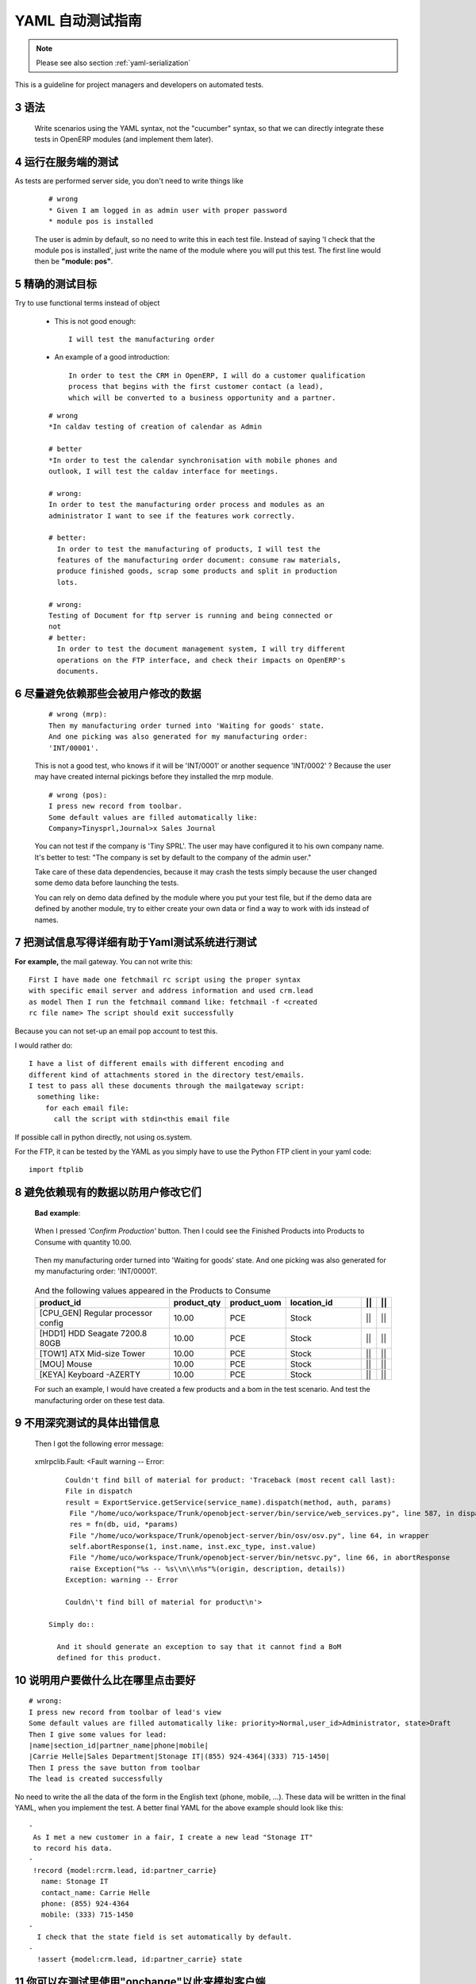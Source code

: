 .. i18n: .. sectnum::
.. i18n:     :start: 3
..

.. sectnum::
    :start: 3

.. i18n: .. _yaml-testing-guidelines:
.. i18n: 
.. i18n: ==============================
.. i18n: Automated YAML Tests Guideline
.. i18n: ==============================
..

.. _yaml-testing-guidelines:

==============================
YAML 自动测试指南
==============================

.. i18n: .. note::
.. i18n: 
.. i18n:     Please see also section :ref:`yaml-serialization`
..

.. note::

    Please see also section :ref:`yaml-serialization`

.. i18n: This is a guideline for project managers and developers on automated tests. 
..

This is a guideline for project managers and developers on automated tests. 

.. i18n: Syntax
.. i18n: ------
..

语法
------

.. i18n:     Write scenarios using the YAML syntax, not the "cucumber" syntax,  so
.. i18n:     that we can directly integrate these tests in OpenERP modules (and implement
.. i18n:     them later).
..

    Write scenarios using the YAML syntax, not the "cucumber" syntax,  so
    that we can directly integrate these tests in OpenERP modules (and implement
    them later).

.. i18n: Tests are run on the server side
.. i18n: --------------------------------
..

运行在服务端的测试
--------------------------------

.. i18n: As tests are performed server side, you don't need to write things like
..

As tests are performed server side, you don't need to write things like

.. i18n:     ::
.. i18n: 
.. i18n:         # wrong
.. i18n:         * Given I am logged in as admin user with proper password
.. i18n:         * module pos is installed
.. i18n: 
.. i18n:     The user is admin by default, so no need to write this in each test
.. i18n:     file. Instead of saying 'I check that the module pos is installed',
.. i18n:     just write the name of the module where you will put this test. The first
.. i18n:     line would then be **"module: pos"**.
..

    ::

        # wrong
        * Given I am logged in as admin user with proper password
        * module pos is installed

    The user is admin by default, so no need to write this in each test
    file. Instead of saying 'I check that the module pos is installed',
    just write the name of the module where you will put this test. The first
    line would then be **"module: pos"**.

.. i18n: Be precise about the goal of the test
.. i18n: ------------------------------------------
.. i18n: Try to use functional terms instead of object
..

精确的测试目标
------------------------------------------
Try to use functional terms instead of object

.. i18n:     * This is not good enough::
.. i18n: 
.. i18n:         I will test the manufacturing order
.. i18n: 
.. i18n:     * An example of a good introduction::
.. i18n: 
.. i18n:          In order to test the CRM in OpenERP, I will do a customer qualification 
.. i18n:          process that begins with the first customer contact (a lead), 
.. i18n:          which will be converted to a business opportunity and a partner.
.. i18n: 
.. i18n:     ::
.. i18n: 
.. i18n:         # wrong
.. i18n:         *In caldav testing of creation of calendar as Admin
.. i18n: 
.. i18n:         # better
.. i18n:         *In order to test the calendar synchronisation with mobile phones and
.. i18n:         outlook, I will test the caldav interface for meetings.
.. i18n: 
.. i18n:         # wrong:
.. i18n:         In order to test the manufacturing order process and modules as an       
.. i18n:         administrator I want to see if the features work correctly.
.. i18n: 
.. i18n:         # better:
.. i18n:           In order to test the manufacturing of products, I will test the
.. i18n:           features of the manufacturing order document: consume raw materials,
.. i18n:           produce finished goods, scrap some products and split in production
.. i18n:           lots.
.. i18n: 
.. i18n:         # wrong:
.. i18n:         Testing of Document for ftp server is running and being connected or
.. i18n:         not
.. i18n:         # better:
.. i18n:           In order to test the document management system, I will try different
.. i18n:           operations on the FTP interface, and check their impacts on OpenERP's
.. i18n:           documents.
..

    * This is not good enough::

        I will test the manufacturing order

    * An example of a good introduction::

         In order to test the CRM in OpenERP, I will do a customer qualification 
         process that begins with the first customer contact (a lead), 
         which will be converted to a business opportunity and a partner.

    ::

        # wrong
        *In caldav testing of creation of calendar as Admin

        # better
        *In order to test the calendar synchronisation with mobile phones and
        outlook, I will test the caldav interface for meetings.

        # wrong:
        In order to test the manufacturing order process and modules as an       
        administrator I want to see if the features work correctly.

        # better:
          In order to test the manufacturing of products, I will test the
          features of the manufacturing order document: consume raw materials,
          produce finished goods, scrap some products and split in production
          lots.

        # wrong:
        Testing of Document for ftp server is running and being connected or
        not
        # better:
          In order to test the document management system, I will try different
          operations on the FTP interface, and check their impacts on OpenERP's
          documents.

.. i18n: Avoid relying on data that can be changed by the user before launching the test
.. i18n: -------------------------------------------------------------------------------
.. i18n:     ::
.. i18n: 
.. i18n:         # wrong (mrp):
.. i18n:         Then my manufacturing order turned into 'Waiting for goods' state.
.. i18n:         And one picking was also generated for my manufacturing order:
.. i18n:         'INT/00001'.
.. i18n: 
.. i18n:     This is not a good test, who knows if it will be 'INT/0001' or another
.. i18n:     sequence 'INT/0002' ? Because the user may have created internal
.. i18n:     pickings before they installed the mrp module.
.. i18n: 
.. i18n:     ::
.. i18n: 
.. i18n:         # wrong (pos):
.. i18n:         I press new record from toolbar.
.. i18n:         Some default values are filled automatically like:
.. i18n:         Company>Tinysprl,Journal>x Sales Journal
.. i18n: 
.. i18n:     You can not test if the company is 'Tiny SPRL'. The user may have
.. i18n:     configured it to his own company name. It's better to test:
.. i18n:     "The company is set by default to the company of the admin user."
.. i18n: 
.. i18n:     Take care of these data dependencies, because it may crash the tests
.. i18n:     simply because the user changed some demo data before launching the tests.
.. i18n: 
.. i18n:     You can rely on demo data defined by the module where you put your test
.. i18n:     file, but if the demo data are defined by another module, try to either
.. i18n:     create your own data or find a way to work with ids instead of names.
..

尽量避免依赖那些会被用户修改的数据
-------------------------------------------------------------------------------
    ::

        # wrong (mrp):
        Then my manufacturing order turned into 'Waiting for goods' state.
        And one picking was also generated for my manufacturing order:
        'INT/00001'.

    This is not a good test, who knows if it will be 'INT/0001' or another
    sequence 'INT/0002' ? Because the user may have created internal
    pickings before they installed the mrp module.

    ::

        # wrong (pos):
        I press new record from toolbar.
        Some default values are filled automatically like:
        Company>Tinysprl,Journal>x Sales Journal

    You can not test if the company is 'Tiny SPRL'. The user may have
    configured it to his own company name. It's better to test:
    "The company is set by default to the company of the admin user."

    Take care of these data dependencies, because it may crash the tests
    simply because the user changed some demo data before launching the tests.

    You can rely on demo data defined by the module where you put your test
    file, but if the demo data are defined by another module, try to either
    create your own data or find a way to work with ids instead of names.

.. i18n: Write things in test that can be easily tested by the YAML system
.. i18n: -----------------------------------------------------------------
..

把测试信息写得详细有助于Yaml测试系统进行测试
-----------------------------------------------------------------

.. i18n: **For** **example,**
.. i18n: the mail gateway. You can not write this::
.. i18n: 
.. i18n:        First I have made one fetchmail rc script using the proper syntax
.. i18n:        with specific email server and address information and used crm.lead
.. i18n:        as model Then I run the fetchmail command like: fetchmail -f <created
.. i18n:        rc file name> The script should exit successfully
..

**For** **example,**
the mail gateway. You can not write this::

       First I have made one fetchmail rc script using the proper syntax
       with specific email server and address information and used crm.lead
       as model Then I run the fetchmail command like: fetchmail -f <created
       rc file name> The script should exit successfully

.. i18n: Because you can not set-up an email pop account to test this.
..

Because you can not set-up an email pop account to test this.

.. i18n: I would rather do::
.. i18n: 
.. i18n:        I have a list of different emails with different encoding and
.. i18n:        different kind of attachments stored in the directory test/emails.
.. i18n:        I test to pass all these documents through the mailgateway script:
.. i18n:          something like:
.. i18n:            for each email file:
.. i18n:              call the script with stdin<this email file
..

I would rather do::

       I have a list of different emails with different encoding and
       different kind of attachments stored in the directory test/emails.
       I test to pass all these documents through the mailgateway script:
         something like:
           for each email file:
             call the script with stdin<this email file

.. i18n: If possible call in python directly, not using os.system.
..

If possible call in python directly, not using os.system.

.. i18n: For the FTP, it can be tested by the YAML as you simply have to use the Python
.. i18n: FTP client in your yaml code::
.. i18n: 
.. i18n:         import ftplib
..

For the FTP, it can be tested by the YAML as you simply have to use the Python
FTP client in your yaml code::

        import ftplib

.. i18n: Avoid relying on existing demo data if the user can change it.
.. i18n: --------------------------------------------------------------
..

避免依赖现有的数据以防用户修改它们
--------------------------------------------------------------

.. i18n:    **Bad** **example**:
..

   **Bad** **example**:

.. i18n:    When I pressed *'Confirm Production'* button.
.. i18n:    Then I could see the Finished Products into Products to Consume with
.. i18n:    quantity 10.00.
..

   When I pressed *'Confirm Production'* button.
   Then I could see the Finished Products into Products to Consume with
   quantity 10.00.

.. i18n:    Then my manufacturing order turned into 'Waiting for goods' state.
.. i18n:    And one picking was also generated for my manufacturing order:
.. i18n:    'INT/00001'.
..

   Then my manufacturing order turned into 'Waiting for goods' state.
   And one picking was also generated for my manufacturing order:
   'INT/00001'.

.. i18n:    .. csv-table::  And the following values appeared in the Products to Consume
.. i18n:       :header: "product_id","product_qty","product_uom","location_id","||","||"
.. i18n:       :widths: 30,6,6,15,2,2
.. i18n: 
.. i18n:       "[CPU_GEN] Regular processor config","10.00","PCE","Stock","||","||"
.. i18n:       "[HDD1] HDD Seagate 7200.8 80GB","10.00","PCE","Stock","||","||"
.. i18n:       "[TOW1] ATX Mid-size Tower","10.00","PCE","Stock","||","||"
.. i18n:       "[MOU] Mouse","10.00","PCE","Stock","||","||"
.. i18n:       "[KEYA] Keyboard -AZERTY","10.00","PCE","Stock","||","||"
.. i18n: 
.. i18n:    For such an example, I would have created a few products and a bom in the test scenario. And test the manufacturing order on these test data.
..

   .. csv-table::  And the following values appeared in the Products to Consume
      :header: "product_id","product_qty","product_uom","location_id","||","||"
      :widths: 30,6,6,15,2,2

      "[CPU_GEN] Regular processor config","10.00","PCE","Stock","||","||"
      "[HDD1] HDD Seagate 7200.8 80GB","10.00","PCE","Stock","||","||"
      "[TOW1] ATX Mid-size Tower","10.00","PCE","Stock","||","||"
      "[MOU] Mouse","10.00","PCE","Stock","||","||"
      "[KEYA] Keyboard -AZERTY","10.00","PCE","Stock","||","||"

   For such an example, I would have created a few products and a bom in the test scenario. And test the manufacturing order on these test data.

.. i18n: Don't check the full text of an exception
.. i18n: -----------------------------------------
.. i18n:    Then I got the following error message:
..

不用深究测试的具体出错信息
-----------------------------------------
   Then I got the following error message:

.. i18n:    xmlrpclib.Fault: <Fault warning -- Error::
.. i18n: 
.. i18n:         Couldn't find bill of material for product: 'Traceback (most recent call last):
.. i18n:         File in dispatch
.. i18n:         result = ExportService.getService(service_name).dispatch(method, auth, params)
.. i18n:          File "/home/uco/workspace/Trunk/openobject-server/bin/service/web_services.py", line 587, in dispatch
.. i18n:          res = fn(db, uid, *params)
.. i18n:          File "/home/uco/workspace/Trunk/openobject-server/bin/osv/osv.py", line 64, in wrapper
.. i18n:          self.abortResponse(1, inst.name, inst.exc_type, inst.value)
.. i18n:          File "/home/uco/workspace/Trunk/openobject-server/bin/netsvc.py", line 66, in abortResponse
.. i18n:          raise Exception("%s -- %s\\n\\n%s"%(origin, description, details))
.. i18n:         Exception: warning -- Error
.. i18n:         
.. i18n:         Couldn\'t find bill of material for product\n'>
.. i18n: 
.. i18n:     Simply do::
.. i18n: 
.. i18n:       And it should generate an exception to say that it cannot find a BoM
.. i18n:       defined for this product.
..

   xmlrpclib.Fault: <Fault warning -- Error::

        Couldn't find bill of material for product: 'Traceback (most recent call last):
        File in dispatch
        result = ExportService.getService(service_name).dispatch(method, auth, params)
         File "/home/uco/workspace/Trunk/openobject-server/bin/service/web_services.py", line 587, in dispatch
         res = fn(db, uid, *params)
         File "/home/uco/workspace/Trunk/openobject-server/bin/osv/osv.py", line 64, in wrapper
         self.abortResponse(1, inst.name, inst.exc_type, inst.value)
         File "/home/uco/workspace/Trunk/openobject-server/bin/netsvc.py", line 66, in abortResponse
         raise Exception("%s -- %s\\n\\n%s"%(origin, description, details))
        Exception: warning -- Error
        
        Couldn\'t find bill of material for product\n'>

    Simply do::

      And it should generate an exception to say that it cannot find a BoM
      defined for this product.

.. i18n: Be more functional, explain what the user means to do, not where she clicks
.. i18n: ---------------------------------------------------------------------------
..

说明用户要做什么比在哪里点击要好
---------------------------------------------------------------------------

.. i18n: ::
.. i18n: 
.. i18n:         # wrong:
.. i18n:         I press new record from toolbar of lead's view
.. i18n:         Some default values are filled automatically like: priority>Normal,user_id>Administrator, state>Draft
.. i18n:         Then I give some values for lead:
.. i18n:         |name|section_id|partner_name|phone|mobile|
.. i18n:         |Carrie Helle|Sales Department|Stonage IT|(855) 924-4364|(333) 715-1450|
.. i18n:         Then I press the save button from toolbar
.. i18n:         The lead is created successfully
..

::

        # wrong:
        I press new record from toolbar of lead's view
        Some default values are filled automatically like: priority>Normal,user_id>Administrator, state>Draft
        Then I give some values for lead:
        |name|section_id|partner_name|phone|mobile|
        |Carrie Helle|Sales Department|Stonage IT|(855) 924-4364|(333) 715-1450|
        Then I press the save button from toolbar
        The lead is created successfully

.. i18n: No need to write the all the data of the form in the English text
.. i18n: (phone, mobile, ...). These data will be written in the final YAML, when
.. i18n: you implement the test. A better final YAML for the above example should
.. i18n: look like this::
.. i18n: 
.. i18n:     -
.. i18n:      As I met a new customer in a fair, I create a new lead "Stonage IT"
.. i18n:      to record his data.
.. i18n:     -
.. i18n:      !record {model:rcrm.lead, id:partner_carrie}
.. i18n:        name: Stonage IT
.. i18n:        contact_name: Carrie Helle
.. i18n:        phone: (855) 924-4364
.. i18n:        mobile: (333) 715-1450
.. i18n:     -
.. i18n:       I check that the state field is set automatically by default.
.. i18n:     -
.. i18n:       !assert {model:crm.lead, id:partner_carrie} state
..

No need to write the all the data of the form in the English text
(phone, mobile, ...). These data will be written in the final YAML, when
you implement the test. A better final YAML for the above example should
look like this::

    -
     As I met a new customer in a fair, I create a new lead "Stonage IT"
     to record his data.
    -
     !record {model:rcrm.lead, id:partner_carrie}
       name: Stonage IT
       contact_name: Carrie Helle
       phone: (855) 924-4364
       mobile: (333) 715-1450
    -
      I check that the state field is set automatically by default.
    -
      !assert {model:crm.lead, id:partner_carrie} state

.. i18n: You can use "onchange" calls in your tests, to simulate the client interface
.. i18n: ----------------------------------------------------------------------------
..

你可以在测试里使用"onchange"以此来模拟客户端
----------------------------------------------------------------------------

.. i18n:     -
.. i18n:       I create a new sale order by filling the partner.
.. i18n:       I want addresses to be filled up by the onchange call but I still need to
.. i18n:       provide dummy addresses (required fields) to allow the record to be created.
.. i18n:     -
.. i18n:       !record {model: sale.order, id: my_order}:
.. i18n:         partner_id: base.res_partner_asus
.. i18n:         pricelist_id: product.list0
.. i18n:         partner_order_id: base.main_address
.. i18n:         partner_invoice_id: base.main_address
.. i18n:         partner_shipping_id: base.main_address
.. i18n:     -
.. i18n:       I then call the onchange method and update the record with the returned value.
.. i18n:     -
.. i18n:       !python {model: sale.order}: |
.. i18n:         my_order = self.browse(cr, uid, ref('my_order'))
.. i18n:         value = my_order.onchange_partner_id(my_order['partner_id']).get('value', {})
.. i18n:         my_order.write(value)
..

    -
      I create a new sale order by filling the partner.
      I want addresses to be filled up by the onchange call but I still need to
      provide dummy addresses (required fields) to allow the record to be created.
    -
      !record {model: sale.order, id: my_order}:
        partner_id: base.res_partner_asus
        pricelist_id: product.list0
        partner_order_id: base.main_address
        partner_invoice_id: base.main_address
        partner_shipping_id: base.main_address
    -
      I then call the onchange method and update the record with the returned value.
    -
      !python {model: sale.order}: |
        my_order = self.browse(cr, uid, ref('my_order'))
        value = my_order.onchange_partner_id(my_order['partner_id']).get('value', {})
        my_order.write(value)
